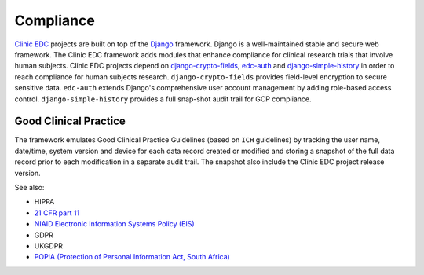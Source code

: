 Compliance
==========

`Clinic EDC <https://clinicedc.readthedocs.io>`_ projects are built on top of the `Django <https://www.djangoproject.com>`_ framework. Django is a well-maintained stable and secure web framework. The Clinic EDC framework adds modules that enhance compliance for clinical research trials that involve human subjects. Clinic EDC projects depend on `django-crypto-fields <https://django-crypto-fields.readthedocs.io>`_, `edc-auth <https://github.com/edc-auth>`_ and `django-simple-history <https://github.com/django-commons/django-simple-history>`_ in order to reach compliance for human subjects research. ``django-crypto-fields`` provides field-level encryption to secure sensitive data. ``edc-auth`` extends Django's comprehensive user account management by adding role-based access control. ``django-simple-history`` provides a full snap-shot audit trail for GCP compliance.


Good Clinical Practice
----------------------
The framework emulates Good Clinical Practice Guidelines (based on ``ICH`` guidelines) by tracking the user name,
date/time, system version and device for each data record created or modified and storing a
snapshot of the full data record prior to each modification in a separate audit trail. The snapshot also include the Clinic EDC project release version.


See also:

* HIPPA
* `21 CFR part 11 <https://www.ecfr.gov/current/title-21/chapter-I/subchapter-A/part-11>`_
* `NIAID Electronic Information Systems Policy (EIS) <https://www.niaid.nih.gov/sites/default/files/electronic-info-systems-policy-faq-july2024.pdf>`_
* GDPR
* UKGDPR
* `POPIA (Protection of Personal Information Act, South Africa) <https://popia.co.za/act/>`_

